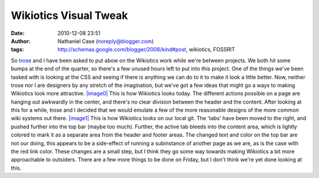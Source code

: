 Wikiotics Visual Tweak
######################
:date: 2010-12-08 23:51
:author: Nathaniel Case (noreply@blogger.com)
:tags: http://schemas.google.com/blogger/2008/kind#post, wikiotics, FOSSRIT

So `trose`_ and I have been asked to put abow on the Wikiotics work
while we're between projects. We both hit some bumps at the end of the
quarter, so there's a few unused hours left to put into this project.
One of the things we've been tasked with is looking at the CSS and
seeing if there is anything we can do to it to make it look a little
better. Now, neither trose nor I are designers by any stretch of the
imagination, but we've got a few ideas that might go a ways to making
Wikiotics look more attractive.
`|image0|`_
This is how Wikiotics looks today. The different actions possible on a
page are hanging out awkwardly in the center, and there's no clear
division between the header and the content. After looking at this for a
while, trose and I decided that we would emulate a few of the more
reasonable designs of the more common wiki systems out there.
`|image1|`_
This is how Wikiotics looks on our local git. The 'tabs' have been moved
to the right, and pushed further into the top bar (maybe too much).
Further, the active tab bleeds into the content area, which is lightly
colored to mark it as a separate area from the header and footer areas.
The changed text and color on the top bar are not our doing, this
appears to be a side-effect of running a subinstance of another page as
we are, as is the case with the red link color.
These changes are a small step, but I think they go some way towards
making Wikiotics a bit more approachable to outsiders. There are a few
more things to be done on Friday, but I don't think we're yet done
looking at this.

.. _trose: http://trosehfoss.blogspot.com/
.. _|image0|: http://3.bp.blogspot.com/_NuCXZozR8O8/TQAXjymF2KI/AAAAAAAAAi8/02g5WgJiCj0/s320/Screenshot-Wikiotics%2B-%2BNamoroka-1.png
.. _|image1|: http://4.bp.blogspot.com/_NuCXZozR8O8/TQAXkGhFoPI/AAAAAAAAAjE/lnUp7vNtbAI/s320/Screenshot-Wikiotics%2B-%2BNamoroka.png
.. _|image2|: http://3.bp.blogspot.com/_NuCXZozR8O8/TQAXjymF2KI/AAAAAAAAAi8/02g5WgJiCj0/s1600/Screenshot-Wikiotics%2B-%2BNamoroka-1.png
.. _|image3|: http://4.bp.blogspot.com/_NuCXZozR8O8/TQAXkGhFoPI/AAAAAAAAAjE/lnUp7vNtbAI/s1600/Screenshot-Wikiotics%2B-%2BNamoroka.png

.. |image0| image:: http://3.bp.blogspot.com/_NuCXZozR8O8/TQAXjymF2KI/AAAAAAAAAi8/02g5WgJiCj0/s320/Screenshot-Wikiotics%2B-%2BNamoroka-1.png
.. |image1| image:: http://4.bp.blogspot.com/_NuCXZozR8O8/TQAXkGhFoPI/AAAAAAAAAjE/lnUp7vNtbAI/s320/Screenshot-Wikiotics%2B-%2BNamoroka.png
.. |image2| image:: http://3.bp.blogspot.com/_NuCXZozR8O8/TQAXjymF2KI/AAAAAAAAAi8/02g5WgJiCj0/s320/Screenshot-Wikiotics%2B-%2BNamoroka-1.png
.. |image3| image:: http://4.bp.blogspot.com/_NuCXZozR8O8/TQAXkGhFoPI/AAAAAAAAAjE/lnUp7vNtbAI/s320/Screenshot-Wikiotics%2B-%2BNamoroka.png

